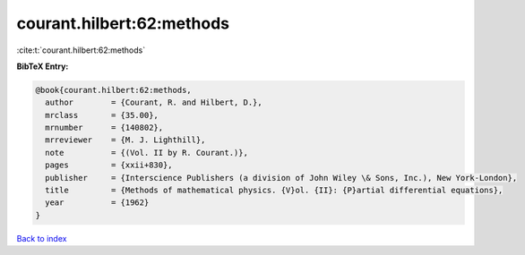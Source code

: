 courant.hilbert:62:methods
==========================

:cite:t:`courant.hilbert:62:methods`

**BibTeX Entry:**

.. code-block:: bibtex

   @book{courant.hilbert:62:methods,
     author        = {Courant, R. and Hilbert, D.},
     mrclass       = {35.00},
     mrnumber      = {140802},
     mrreviewer    = {M. J. Lighthill},
     note          = {(Vol. II by R. Courant.)},
     pages         = {xxii+830},
     publisher     = {Interscience Publishers (a division of John Wiley \& Sons, Inc.), New York-London},
     title         = {Methods of mathematical physics. {V}ol. {II}: {P}artial differential equations},
     year          = {1962}
   }

`Back to index <../By-Cite-Keys.html>`__
